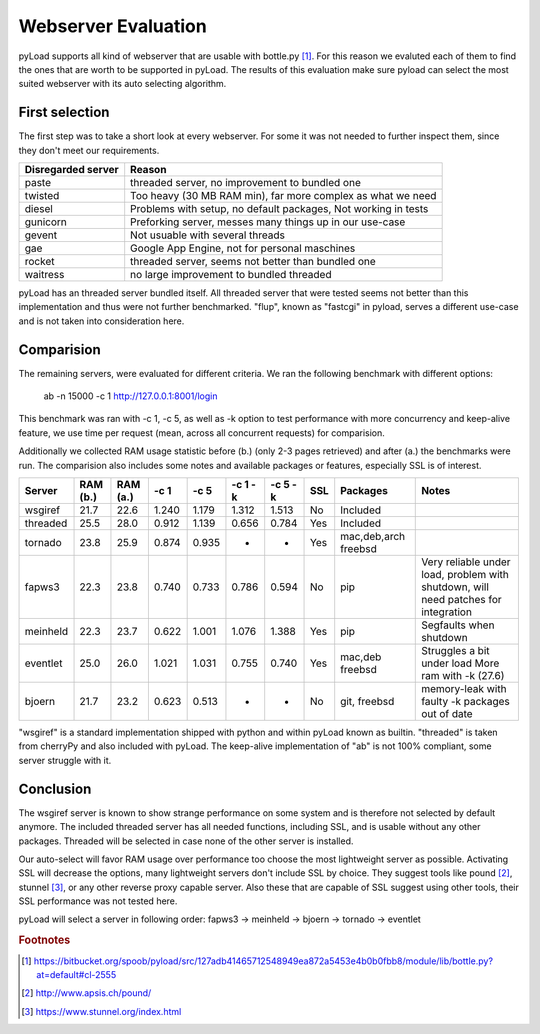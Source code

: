 .. _webserver_evaluation:

====================
Webserver Evaluation
====================

pyLoad supports all kind of webserver that are usable with bottle.py [1]_.
For this reason we evaluted each of them to find the ones that are worth to be supported in pyLoad. The results of this
evaluation make sure pyload can select the most suited webserver with its auto selecting algorithm.

First selection
---------------

The first step was to take a short look at every webserver. For some it was not needed to further inspect them,
since they don't meet our requirements.

================== ==================================================================
Disregarded server Reason
================== ==================================================================
paste              threaded server, no improvement to bundled one
twisted            Too heavy (30 MB RAM min), far more complex as what we need
diesel             Problems with setup, no default packages, Not working in tests
gunicorn           Preforking server, messes many things up in our use-case
gevent             Not usuable with several threads
gae                Google App Engine, not for personal maschines
rocket             threaded server, seems not better than bundled one
waitress           no large improvement to bundled threaded
================== ==================================================================

pyLoad has an threaded server bundled itself. All threaded server that were tested seems not better than this
implementation and thus were not further benchmarked. "flup", known as "fastcgi" in pyload, serves a different
use-case and is not taken into consideration here.

Comparision
-----------

The remaining servers, were evaluated for different criteria. We ran the following benchmark with different options:

    ab -n 15000 -c 1 http://127.0.0.1:8001/login

This benchmark was ran with -c 1, -c 5, as well as -k option to test performance with more concurrency and keep-alive
feature, we use time per request (mean, across all concurrent requests) for comparision.

Additionally we collected RAM usage statistic before (b.) (only 2-3 pages retrieved) and after (a.) the benchmarks were run.
The comparision also includes some notes and available packages or features, especially SSL is of interest.

========== ======== ======== ====== ====== ======= ======= === ============= ================================
Server     RAM (b.) RAM (a.) -c 1   -c 5   -c 1 -k -c 5 -k SSL Packages      Notes
========== ======== ======== ====== ====== ======= ======= === ============= ================================
wsgiref    21.7     22.6     1.240  1.179  1.312   1.513   No  Included
threaded   25.5     28.0     0.912  1.139  0.656   0.784   Yes Included
tornado    23.8     25.9     0.874  0.935  -       -       Yes mac,deb,arch
                                                               freebsd
fapws3     22.3     23.8     0.740  0.733  0.786   0.594   No  pip           Very reliable under load,
                                                                             problem with shutdown, will
                                                                             need patches for integration
meinheld   22.3     23.7     0.622  1.001  1.076   1.388   Yes pip           Segfaults when shutdown
eventlet   25.0     26.0     1.021  1.031  0.755   0.740   Yes mac,deb       Struggles a bit under load
                                                               freebsd       More ram with -k (27.6)

bjoern     21.7     23.2     0.623  0.513  -       -       No  git, freebsd  memory-leak with faulty -k
                                                                             packages out of date
========== ======== ======== ====== ====== ======= ======= === ============= ================================

"wsgiref" is a standard implementation shipped with python and within pyLoad known as builtin.
"threaded" is taken from cherryPy and also included with pyLoad.
The keep-alive implementation of "ab" is not 100% compliant, some server struggle with it.

Conclusion
----------

The wsgiref server is known to show strange performance on some system and is therefore not selected by default anymore.
The included threaded server has all needed functions, including SSL, and is usable without any other packages.
Threaded will be selected in case none of the other server is installed.

Our auto-select will favor RAM usage over performance too choose the most lightweight server as possible.
Activating SSL will decrease the options, many lightweight servers don't include SSL by choice.
They suggest tools like pound [2]_, stunnel [3]_, or any other reverse proxy capable server. Also these that are capable
of SSL suggest using other tools, their SSL performance was not tested here.

pyLoad will select a server in following order:
fapws3 -> meinheld -> bjoern -> tornado -> eventlet

.. rubric:: Footnotes

.. [1] https://bitbucket.org/spoob/pyload/src/127adb41465712548949ea872a5453e4b0b0fbb8/module/lib/bottle.py?at=default#cl-2555
.. [2] http://www.apsis.ch/pound/
.. [3] https://www.stunnel.org/index.html
